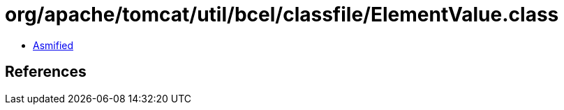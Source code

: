 = org/apache/tomcat/util/bcel/classfile/ElementValue.class

 - link:ElementValue-asmified.java[Asmified]

== References

